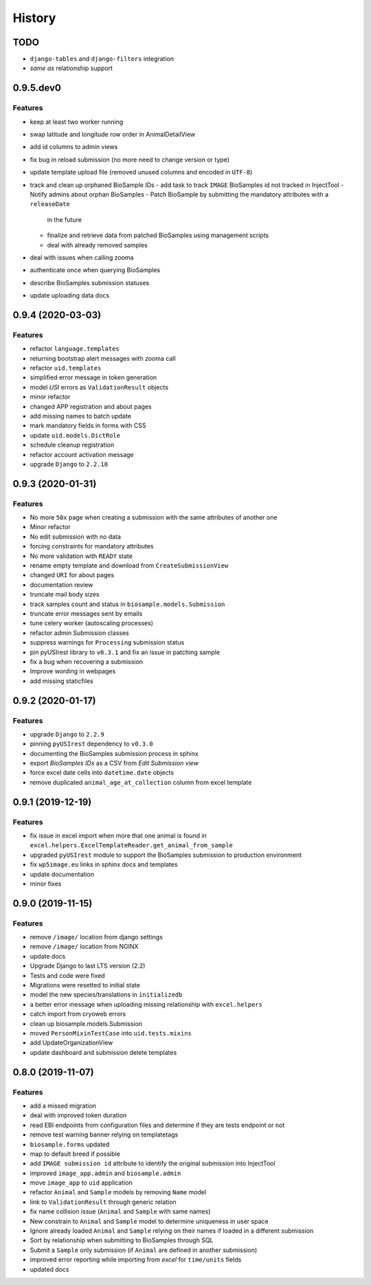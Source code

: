 =======
History
=======

TODO
----

* ``django-tables`` and ``django-filters`` integration
* *same as* relationship support

0.9.5.dev0
----------

Features
^^^^^^^^

* keep at least two worker running
* swap latitude and longitude row order in AnimalDetailView
* add id columns to admin views
* fix bug in reload submission (no more need to change version or type)
* update template upload file (removed unused columns and encoded in ``UTF-8``)
* track and clean up orphaned BioSample IDs
  - add task to track ``IMAGE`` BioSamples id not tracked in InjectTool
  - Notify admins about orphan BioSamples
  - Patch BioSample by submitting the mandatory attributes with a ``releaseDate``
    in the future
  - finalize and retrieve data from patched BioSamples using management scripts
  - deal with already removed samples
* deal with issues when calling zooma
* authenticate once when querying BioSamples
* describe BioSamples submission statuses
* update uploading data docs

0.9.4 (2020-03-03)
------------------

Features
^^^^^^^^

* refactor ``language.templates``
* returning bootstrap alert messages with zooma call
* refactor ``uid.templates``
* simplified error message in token generation
* model *USI* errors as ``ValidationResult`` objects
* minor refactor
* changed APP registration and about pages
* add missing names to batch update
* mark mandatory fields in forms with CSS
* update ``uid.models.DictRole``
* schedule cleanup registration
* refactor account activation message
* upgrade ``Django`` to ``2.2.10``

0.9.3 (2020-01-31)
------------------

Features
^^^^^^^^

* No more ``50x`` page when creating a submission with the same attributes of another one
* Minor refactor
* No edit submission with no data
* forcing constraints for mandatory attributes
* No more validation with ``READY`` state
* rename empty template and download from ``CreateSubmissionView``
* changed ``URI`` for about pages
* documentation review
* truncate mail body sizes
* track samples count and status in ``biosample.models.Submission``
* truncate error messages sent by emails
* tune celery worker (autoscaling processes)
* refactor admin Submission classes
* suppress warnings for ``Processing`` submission status
* pin pyUSIrest library to ``v0.3.1`` and fix an issue in patching sample
* fix a bug when recovering a submission
* Improve wording in webpages
* add missing staticfiles

0.9.2 (2020-01-17)
------------------

Features
^^^^^^^^

* upgrade ``Django`` to ``2.2.9``
* pinning ``pyUSIrest`` dependency to ``v0.3.0``
* documenting the BioSamples submission process in sphinx
* export *BioSamples IDs* as a CSV from *Edit Submission view*
* force excel date cells into ``datetime.date`` objects
* remove duplicated ``animal_age_at_collection`` column from excel template

0.9.1 (2019-12-19)
------------------

Features
^^^^^^^^

* fix issue in excel import when more that one animal is found in
  ``excel.helpers.ExcelTemplateReader.get_animal_from_sample``
* upgraded ``pyUSIrest`` module to support the BioSamples submission to
  production environment
* fix ``wp5image.eu`` links in sphinx docs and templates
* update documentation
* minor fixes

0.9.0 (2019-11-15)
------------------

Features
^^^^^^^^
- remove ``/image/`` location from django settings
- remove ``/image/`` location from NGINX
- update docs
- Upgrade Django to last LTS version (2.2)
- Tests and code were fixed
- Migrations were resetted to initial state
- model the new species/translations in ``initializedb``
- a better error message when uploading missing relationship with ``excel.helpers``
- catch import from cryoweb errors
- clean up biosample.models.Submission
- moved ``PersonMixinTestCase`` into ``uid.tests.mixins``
- add UpdateOrganizationView
- update dashboard and submission delete templates

0.8.0 (2019-11-07)
------------------

Features
^^^^^^^^

- add a missed migration
- deal with improved token duration
- read EBI endpoints from configuration files and determine if they are tests endpoint or not
- remove test warning banner relying on templatetags
- ``biosample.forms`` updated
- map to default breed if possible
- add ``IMAGE submission id`` attribute to identify the original submission into InjectTool
- improved ``image_app.admin`` and ``biosample.admin``
- move ``image_app`` to ``uid`` application
- refactor ``Animal`` and ``Sample`` models by removing ``Name`` model
- link to ``ValidationResult`` through generic relation
- fix name collision issue (``Animal`` and ``Sample`` with same names)
- New constrain to ``Animal`` and ``Sample`` model to determine uniqueness in user space
- Ignore already loaded ``Animal`` and ``Sample`` relying on their names if loaded in a different submission
- Sort by relationship when submitting to BioSamples through SQL
- Submit a ``Sample`` only submission (if ``Animal`` are defined in another submission)
- improved error reporting while importing from *excel* for ``time/units`` fields
- updated docs
